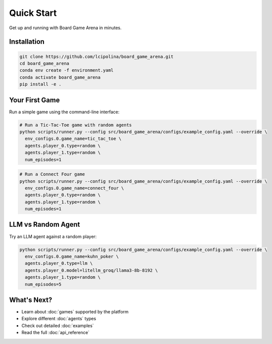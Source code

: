 Quick Start
===========

Get up and running with Board Game Arena in minutes.

Installation
------------

.. code-block:: bash

   git clone https://github.com/lcipolina/board_game_arena.git
   cd board_game_arena
   conda env create -f environment.yaml
   conda activate board_game_arena
   pip install -e .

Your First Game
---------------

Run a simple game using the command-line interface:

.. code-block:: bash

   # Run a Tic-Tac-Toe game with random agents
   python scripts/runner.py --config src/board_game_arena/configs/example_config.yaml --override \
     env_configs.0.game_name=tic_tac_toe \
     agents.player_0.type=random \
     agents.player_1.type=random \
     num_episodes=1

.. code-block:: bash

   # Run a Connect Four game
   python scripts/runner.py --config src/board_game_arena/configs/example_config.yaml --override \
     env_configs.0.game_name=connect_four \
     agents.player_0.type=random \
     agents.player_1.type=random \
     num_episodes=1

LLM vs Random Agent
-------------------

Try an LLM agent against a random player:

.. code-block:: bash

   python scripts/runner.py --config src/board_game_arena/configs/example_config.yaml --override \
     env_configs.0.game_name=kuhn_poker \
     agents.player_0.type=llm \
     agents.player_0.model=litellm_groq/llama3-8b-8192 \
     agents.player_1.type=random \
     num_episodes=5

What's Next?
------------

* Learn about :doc:`games` supported by the platform
* Explore different :doc:`agents` types
* Check out detailed :doc:`examples`
* Read the full :doc:`api_reference`
